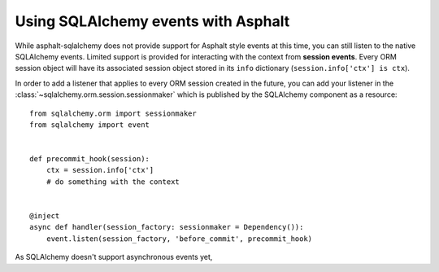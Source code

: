 Using SQLAlchemy events with Asphalt
====================================

While asphalt-sqlalchemy does not provide support for Asphalt style events at this time,
you can still listen to the native SQLAlchemy events. Limited support is provided for
interacting with the context from **session events**. Every ORM session object will have
its associated session object stored in its ``info`` dictionary
(``session.info['ctx'] is ctx``).

In order to add a listener that applies to every ORM session created in the future, you
can add your listener in the :class:`~sqlalchemy.orm.session.sessionmaker` which is
published by the SQLAlchemy component as a resource::

    from sqlalchemy.orm import sessionmaker
    from sqlalchemy import event


    def precommit_hook(session):
        ctx = session.info['ctx']
        # do something with the context


    @inject
    async def handler(session_factory: sessionmaker = Dependency()):
        event.listen(session_factory, 'before_commit', precommit_hook)

As SQLAlchemy doesn't support asynchronous events yet,
